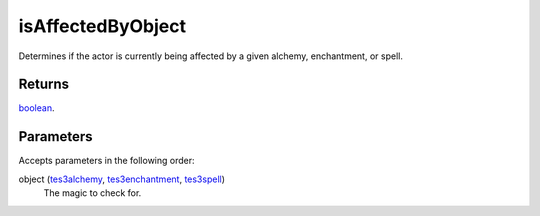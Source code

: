 isAffectedByObject
====================================================================================================

Determines if the actor is currently being affected by a given alchemy, enchantment, or spell.

Returns
----------------------------------------------------------------------------------------------------

`boolean`_.

Parameters
----------------------------------------------------------------------------------------------------

Accepts parameters in the following order:

object (`tes3alchemy`_, `tes3enchantment`_, `tes3spell`_)
    The magic to check for.

.. _`boolean`: ../../../lua/type/boolean.html
.. _`tes3alchemy`: ../../../lua/type/tes3alchemy.html
.. _`tes3enchantment`: ../../../lua/type/tes3enchantment.html
.. _`tes3spell`: ../../../lua/type/tes3spell.html
